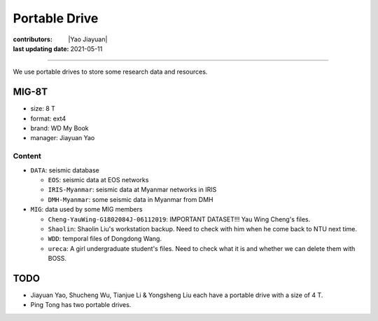 Portable Drive
==============

:contributors: |Yao Jiayuan|
:last updating date: 2021-05-11

----

We use portable drives to store some research data and resources.

MIG-8T
------

- size: 8 T
- format: ext4
- brand: WD My Book
- manager: Jiayuan Yao

Content
^^^^^^^
    
- ``DATA``: seismic database

  - ``EOS``: seismic data at EOS networks
  - ``IRIS-Myanmar``: seismic data at Myanmar networks in IRIS
  - ``DMH-Myanmar``: some seismic data in Myanmar from DMH

- ``MIG``: data used by some MIG members

  - ``Cheng-YauWing-G1802084J-06112019``: IMPORTANT DATASET!!! Yau Wing Cheng's files.
  - ``Shaolin``: Shaolin Liu's workstation backup. Need to check with him when he come back to NTU next time.
  - ``WDD``: temporal files of Dongdong Wang.
  - ``ureca``: A girl undergraduate student's files. Need to check what it is and whether we can delete them with BOSS.

TODO
----

- Jiayuan Yao, Shucheng Wu, Tianjue Li & Yongsheng Liu each have a portable drive with a size of 4 T.
- Ping Tong has two portable drives.
